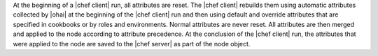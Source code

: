 .. The contents of this file are included in multiple topics.
.. This file should not be changed in a way that hinders its ability to appear in multiple documentation sets.

At the beginning of a |chef client| run, all attributes are reset. The |chef client| rebuilds them using automatic attributes collected by |ohai| at the beginning of the |chef client| run and then using default and override attributes that are specified in cookbooks or by roles and environments. Normal attributes are never reset. All attributes are then merged and applied to the node according to attribute precedence. At the conclusion of the |chef client| run, the attributes that were applied to the node are saved to the |chef server| as part of the node object.
